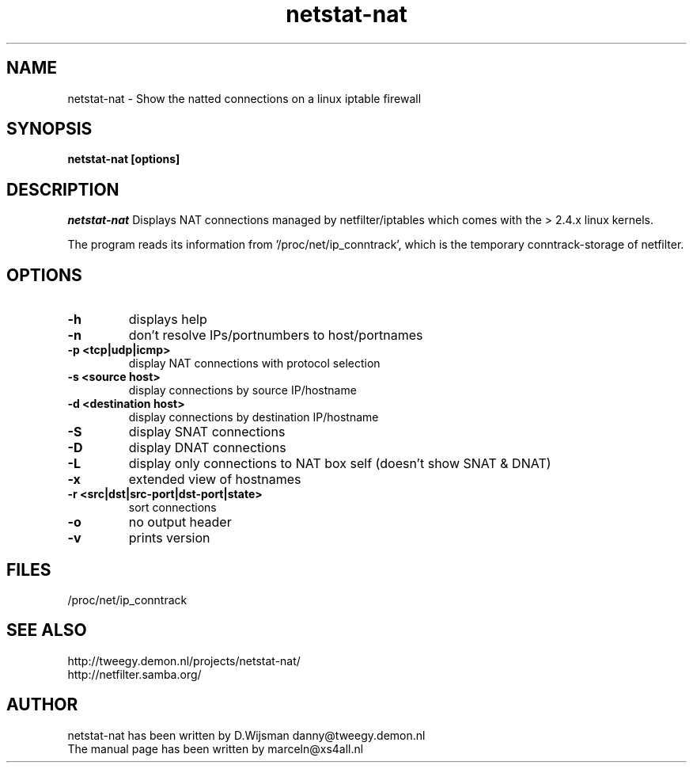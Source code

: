 .TH netstat-nat 1 "July 2002"
.SH NAME
netstat-nat \- Show the natted connections on a linux iptable firewall
.SH SYNOPSIS
.B netstat-nat [options]
.br
.SH DESCRIPTION
.I netstat-nat
Displays NAT connections managed by netfilter/iptables which comes
with the > 2.4.x linux kernels.

The program reads its information from '/proc/net/ip_conntrack', which is
the temporary conntrack-storage of netfilter. 
.SH OPTIONS
.TP
.B -h
displays help
.TP
.B -n
don't resolve IPs/portnumbers to host/portnames
.TP
.B -p <tcp|udp|icmp>
display NAT connections with protocol selection
.TP
.B -s <source host>
display connections by source IP/hostname
.TP
.B -d <destination host>
display connections by destination IP/hostname
.TP
.B -S
display SNAT connections
.TP
.B -D
display DNAT connections
.TP
.B -L
display only connections to NAT box self (doesn't show SNAT & DNAT)
.TP
.B -x
extended view of hostnames
.TP
.B -r <src|dst|src-port|dst-port|state>
sort connections
.TP
.B -o
no output header
.TP
.B -v
prints version
.SH FILES
/proc/net/ip_conntrack
.SH SEE ALSO
http://tweegy.demon.nl/projects/netstat-nat/
.br
http://netfilter.samba.org/
.SH AUTHOR
netstat-nat has been written by D.Wijsman danny@tweegy.demon.nl
.br
The manual page has been written by marceln@xs4all.nl
